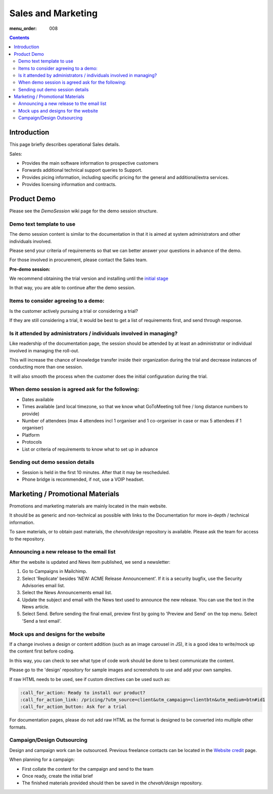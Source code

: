 Sales and Marketing
###################

:menu_order: 008

.. contents::


Introduction
============

This page briefly describes operational Sales details.

Sales:

* Provides the main software information to prospective customers

* Forwards additional technical support queries to Support.

* Provides picing information, including specific pricing for the general and
  additional/extra services.

* Provides licensing information and contracts.


Product Demo
============

Please see the `DemoSession` wiki page for the demo session structure.


Demo text template to use
-------------------------

The demo session content is similar to the documentation in that it is aimed at
system administrators and other individuals involved.

Please send your criteria of requirements so that we can
better answer your questions in advance of the demo.

For those involved in procurement, please contact the Sales team.

**Pre-demo session:**

We recommend obtaining the trial version and installing until the
`initial stage <https://www.sftpplus.com/documentation/sftpplus/latest/getting-started.html>`_

In that way, you are able to continue after the demo session.


Items to consider agreeing to a demo:
-------------------------------------

Is the customer actively pursuing a trial or considering a trial?

If they are still considering a trial, it would be best to get a list of
requirements first, and send through response.


Is it attended by administrators / individuals involved in managing?
--------------------------------------------------------------------

Like readership of the documentation page, the session should be attended by
at least an administrator or individual involved in managing the roll-out.

This will increase the chance of knowledge transfer inside their organization
during the trial and decrease instances of conducting more than one session.

It will also smooth the process when the customer does the initial
configuration during the trial.


When demo session is agreed ask for the following:
--------------------------------------------------

* Dates available
* Times available (and local timezone, so that we know what GoToMeeting
  toll free / long distance numbers to provide)
* Number of attendees (max 4 attendees incl 1 organiser and 1 co-organiser in
  case or max 5 attendees if 1 organiser)
* Platform
* Protocols
* List or criteria of requirements to know what to set up in advance


Sending out demo session details
--------------------------------

* Session is held in the first 10 minutes. After that it may be rescheduled.

* Phone bridge is recommended, if not, use a VOIP headset.


Marketing / Promotional Materials
=================================

Promotions and marketing materials are mainly located in the main website.

It should be as generic and non-technical as possible with links to the
Documentation for more in-depth / technical information.

To save materials, or to obtain past materials, the `chevah/design` repository
is available.
Please ask the team for access to the repository.


Announcing a new release to the email list
------------------------------------------

After the website is updated and News item published, we send a newsletter:

1. Go to Campaigns in Mailchimp.

2. Select 'Replicate' besides 'NEW: ACME Release Announcement'.
   If it is a security bugfix, use the Security Advisories email list.

3. Select the News Announcements email list.

4. Update the subject and email with the News text used to announce the
   new release. You can use the text in the News article.

5. Select Send. Before sending the final email, preview first by going
   to 'Preview and Send' on the top menu. Select 'Send a test email'.


Mock ups and designs for the website
------------------------------------

If a change involves a design or content addition (such as an image carousel
in JS), it is a good idea to write/mock up the content first before coding.

In this way, you can check to see what type of code work should be done to best
communicate the content.

Please go to the 'design' repository for sample images and screenshots to use
and add your own samples.

If raw HTML needs to be used, see if custom directives can be used such as:

.. sourcecode:: bash

    :call_for_action: Ready to install our product?
    :call_for_action_link: /pricing/?utm_source=client&utm_campaign=clientbtn&utm_medium=btn#id1
    :call_for_action_button: Ask for a trial

For documentation pages, please do not add raw HTML as the format is designed
to be converted into multiple other formats.


Campaign/Design Outsourcing
---------------------------

Design and campaign work can be outsourced.
Previous freelance contacts can be located in the `Website credit <https://www.sftpplus.com/legal/credits.html>`_ page.

When planning for a campaign:

* First collate the content for the campaign and send to the team

* Once ready, create the initial brief

* The finished materials provided should then be saved in the `chevah/design`
  repository.
